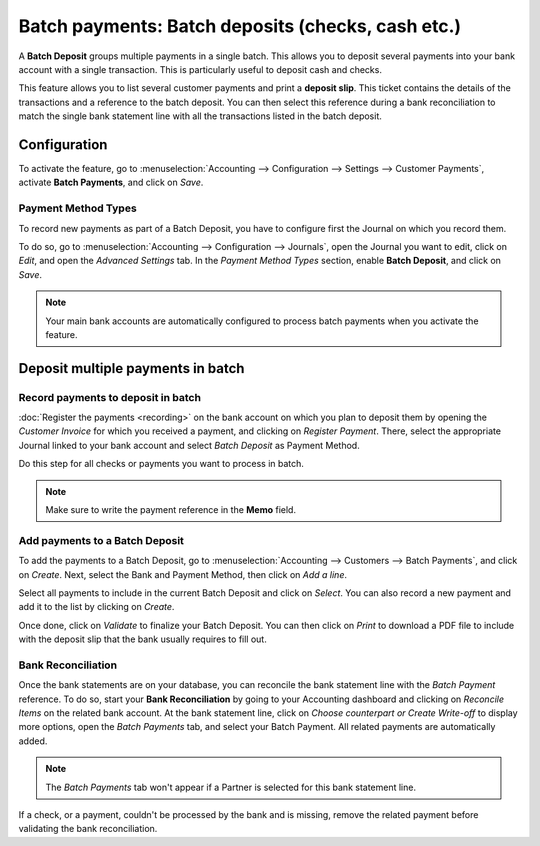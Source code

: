 ==================================================
Batch payments: Batch deposits (checks, cash etc.)
==================================================

A **Batch Deposit** groups multiple payments in a single batch. This allows you to deposit several
payments into your bank account with a single transaction. This is particularly useful to deposit
cash and checks.

This feature allows you to list several customer payments and print a **deposit slip**. This ticket
contains the details of the transactions and a reference to the batch deposit. You can then select
this reference during a bank reconciliation to match the single bank statement line with all the
transactions listed in the batch deposit.

Configuration
=============

To activate the feature, go to :menuselection:`Accounting --> Configuration --> Settings -->
Customer Payments`, activate **Batch Payments**, and click on *Save*.

Payment Method Types
--------------------

To record new payments as part of a Batch Deposit, you have to configure first the Journal on which
you record them.

To do so, go to :menuselection:`Accounting --> Configuration --> Journals`, open the Journal
you want to edit, click on *Edit*, and open the *Advanced Settings* tab. In the *Payment Method
Types* section, enable **Batch Deposit**, and click on *Save*.

.. image:: batch/batch-journal-settings.png
   :align: center
   :alt: Payment Method Types in a journal's advanced settings

.. note::
   Your main bank accounts are automatically configured to process batch payments when you activate
   the feature.

Deposit multiple payments in batch
==================================

Record payments to deposit in batch
-----------------------------------

:doc:`Register the payments <recording>` on the bank account on which you plan to deposit them by
opening the *Customer Invoice* for which you received a payment, and clicking on *Register Payment*.
There, select the appropriate Journal linked to your bank account and select *Batch Deposit* as
Payment Method.

.. image:: batch/batch-register-payment.png
   :align: center
   :alt: Registering a customer payment as part of a Batch Deposit in Flectra Accounting

Do this step for all checks or payments you want to process in batch.

.. note::
   Make sure to write the payment reference in the **Memo** field.

Add payments to a Batch Deposit
-------------------------------

To add the payments to a Batch Deposit, go to :menuselection:`Accounting --> Customers --> Batch
Payments`, and click on *Create*. Next, select the Bank and Payment Method, then click on *Add a
line*.

.. image:: batch/batch-new-inbound.png
   :align: center
   :alt: Filling out a new Inbound Batch Payment form on Flectra Accounting

Select all payments to include in the current Batch Deposit and click on *Select*. You can also
record a new payment and add it to the list by clicking on *Create*.

.. image:: batch/batch-payments-selection.png
   :align: center
   :alt: Selection of all payments to include in the Batch Deposit

Once done, click on *Validate* to finalize your Batch Deposit. You can then click on *Print* to
download a PDF file to include with the deposit slip that the bank usually requires to fill out.

Bank Reconciliation
-------------------

Once the bank statements are on your database, you can reconcile the bank statement line with the
*Batch Payment* reference. To do so, start your **Bank Reconciliation** by going to your Accounting
dashboard and clicking on *Reconcile Items* on the related bank account. At the bank statement line,
click on *Choose counterpart or Create Write-off* to display more options, open the *Batch Payments*
tab, and select your Batch Payment. All related payments are automatically added.

.. note::
   The *Batch Payments* tab won't appear if a Partner is selected for this bank statement line.

.. image:: batch/batch-bank-reconciliation.png
   :align: center
   :alt: Reconciliation of the Batch Payment with all its transactions

If a check, or a payment, couldn't be processed by the bank and is missing, remove the related
payment before validating the bank reconciliation.

.. seealso::
   - :doc:`recording`
   - :doc:`batch_sdd`
